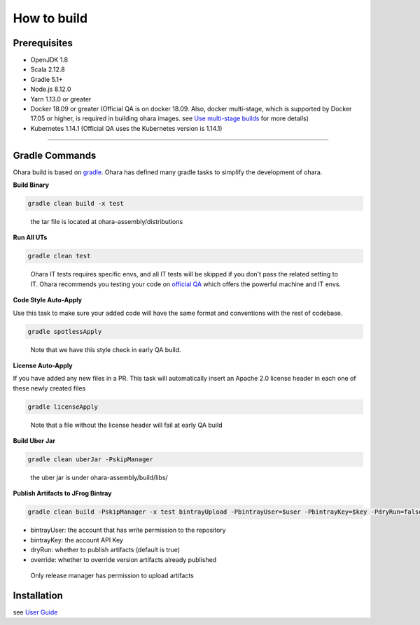 ..
.. Copyright 2019 is-land
..
.. Licensed under the Apache License, Version 2.0 (the "License");
.. you may not use this file except in compliance with the License.
.. You may obtain a copy of the License at
..
..     http://www.apache.org/licenses/LICENSE-2.0
..
.. Unless required by applicable law or agreed to in writing, software
.. distributed under the License is distributed on an "AS IS" BASIS,
.. WITHOUT WARRANTIES OR CONDITIONS OF ANY KIND, either express or implied.
.. See the License for the specific language governing permissions and
.. limitations under the License.
..

How to build
============

Prerequisites
-------------

-  OpenJDK 1.8
-  Scala 2.12.8
-  Gradle 5.1+
-  Node.js 8.12.0
-  Yarn 1.13.0 or greater
-  Docker 18.09 or greater (Official QA is on docker 18.09. Also, docker
   multi-stage, which is supported by Docker 17.05 or higher, is
   required in building ohara images. see `Use multi-stage builds`_ for more details)
-  Kubernetes 1.14.1 (Official QA uses the Kubernetes version is 1.14.1)

--------------

Gradle Commands
---------------

Ohara build is based on `gradle`_. Ohara has defined many gradle tasks
to simplify the development of ohara.


**Build Binary**

.. code:: sh

   gradle clean build -x test

..

   the tar file is located at ohara-assembly/distributions


**Run All UTs**

.. code:: sh

   gradle clean test

..

   Ohara IT tests requires specific envs, and all IT tests will be
   skipped if you don't pass the related setting to IT. Ohara recommends
   you testing your code on `official QA`_ which offers the powerful
   machine and IT envs.


**Code Style Auto-Apply**

Use this task to make sure your added code will have the same format and
conventions with the rest of codebase.

.. code:: sh

   gradle spotlessApply

..

   Note that we have this style check in early QA build.


**License Auto-Apply**

If you have added any new files in a PR. This task will automatically
insert an Apache 2.0 license header in each one of these newly created
files

.. code:: sh

   gradle licenseApply

..

   Note that a file without the license header will fail at early QA
   build


**Build Uber Jar**

.. code:: sh

   gradle clean uberJar -PskipManager

..

   the uber jar is under ohara-assembly/build/libs/


**Publish Artifacts to JFrog Bintray**

.. code:: sh

   gradle clean build -PskipManager -x test bintrayUpload -PbintrayUser=$user -PbintrayKey=$key -PdryRun=false -Poverride=true

- bintrayUser: the account that has write permission to the repository
- bintrayKey: the account API Key
- dryRun: whether to publish artifacts (default is true)
- override: whether to override version artifacts already published

..

   Only release manager has permission to upload artifacts


Installation
------------

see `User Guide`_

.. _Use multi-stage builds: https://docs.docker.com/develop/develop-images/multistage-build/
.. _gradle: https://gradle.org/
.. _official QA: https://builds.is-land.com.tw/job/PreCommit-OHARA/
.. _User Guide: user_guide.html#installation
